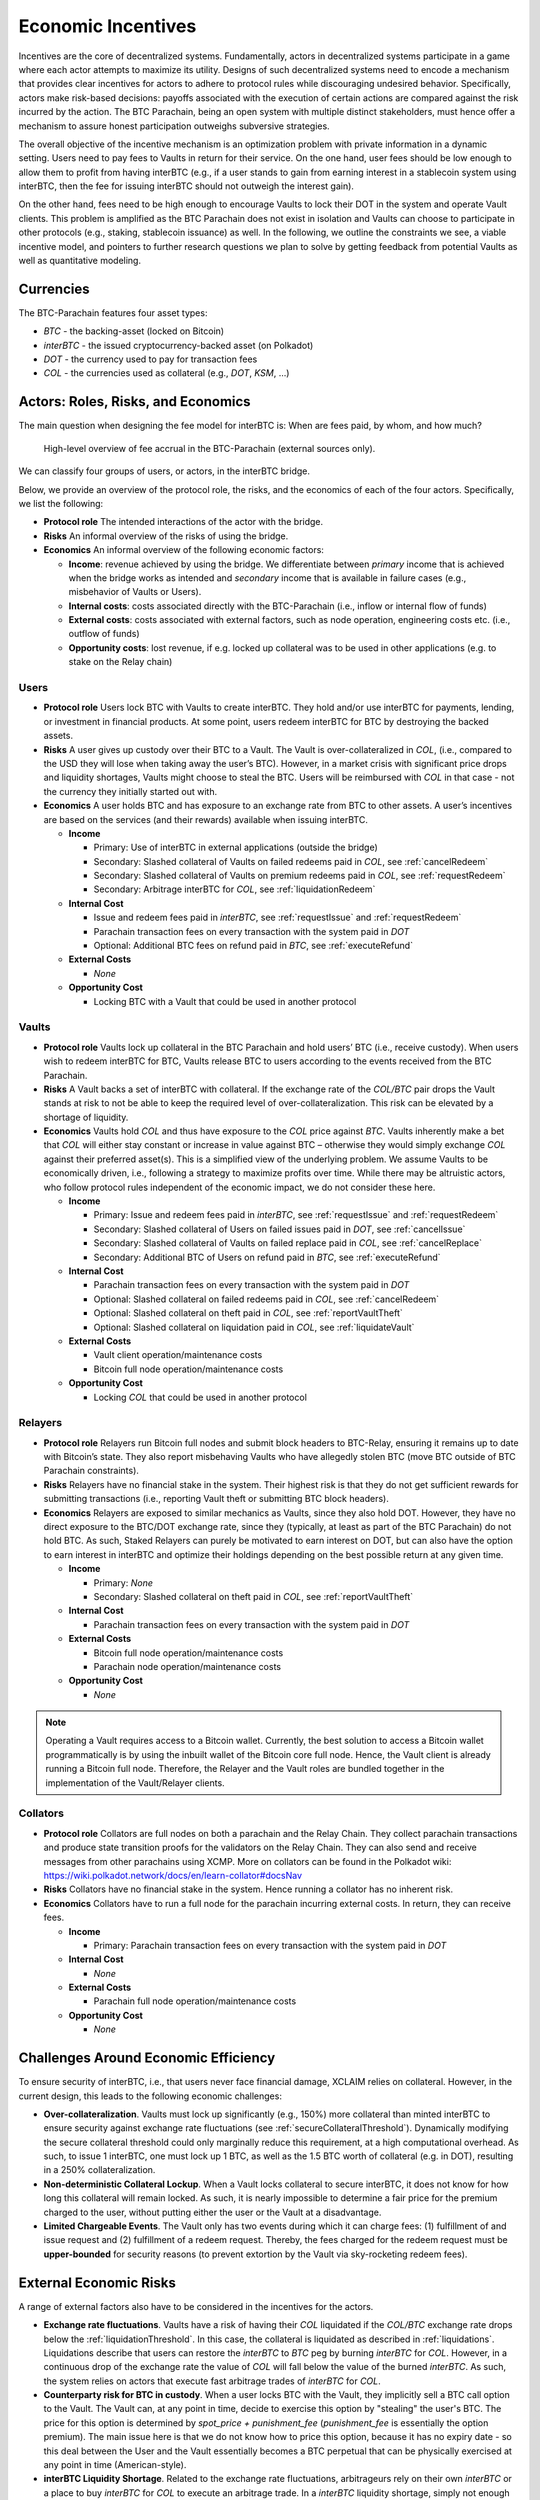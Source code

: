 .. _incentives:

Economic Incentives
===================

Incentives are the core of decentralized systems. Fundamentally, actors in decentralized systems participate in a game where each actor attempts to maximize its utility. Designs of such decentralized systems need to encode a mechanism that provides clear incentives for actors to adhere to protocol rules while discouraging undesired behavior. Specifically, actors make risk-based decisions: payoffs associated with the execution of certain actions are compared against the risk incurred by the action. The BTC Parachain, being an open system with multiple distinct stakeholders, must hence offer a mechanism to assure honest participation outweighs subversive strategies.

The overall objective of the incentive mechanism is an optimization problem with private information in a dynamic setting. Users need to pay fees to Vaults in return for their service. On the one hand, user fees should be low enough to allow them to profit from having interBTC (e.g., if a user stands to gain from earning interest in a stablecoin system using interBTC, then the fee for issuing interBTC should not outweigh the interest gain). 

On the other hand, fees need to be high enough to encourage Vaults to lock their DOT in the system and operate Vault clients. This problem is amplified as the BTC Parachain does not exist in isolation and Vaults can choose to participate in other protocols (e.g., staking, stablecoin issuance) as well. In the following, we outline the constraints we see, a viable incentive model, and pointers to further research questions we plan to solve by getting feedback from potential Vaults as well as quantitative modeling.

Currencies
~~~~~~~~~~

The BTC-Parachain features four asset types: 

- `BTC` - the backing-asset (locked on Bitcoin)
- `interBTC` - the issued cryptocurrency-backed asset (on Polkadot)
- `DOT` - the currency used to pay for transaction fees
- `COL` - the currencies used as collateral (e.g., `DOT`, `KSM`, ...)

Actors: Roles, Risks, and Economics
~~~~~~~~~~~~~~~~~~~~~~~~~~~~~~~~~~~

The main question when designing the fee model for interBTC is: When are fees paid, by whom, and how much?

.. figure:: ../figures/economics/taxable-actions.png
  :alt: Taxable actions
  
  High-level overview of fee accrual in the BTC-Parachain (external sources only).

We can classify four groups of users, or actors, in the interBTC bridge.

Below, we provide an overview of the protocol role, the risks, and the economics of each of the four actors.
Specifically, we list the following:

- **Protocol role** The intended interactions of the actor with the bridge.
- **Risks** An informal overview of the risks of using the bridge.
- **Economics** An informal overview of the following economic factors:

  - **Income**: revenue achieved by using the bridge. We differentiate between *primary* income that is achieved when the bridge works as intended and *secondary* income that is available in failure cases (e.g., misbehavior of Vaults or Users).
  - **Internal costs**: costs associated directly with the BTC-Parachain (i.e., inflow or internal flow of funds)
  - **External costs**: costs associated with external factors, such as node operation, engineering costs etc. (i.e., outflow of funds)
  - **Opportunity costs**: lost revenue, if e.g. locked up collateral was to be used in other applications (e.g. to stake on the Relay chain)


Users
-----

- **Protocol role** Users lock BTC with Vaults to create interBTC. They hold and/or use interBTC for payments, lending, or investment in financial products. At some point, users redeem interBTC for BTC by destroying the backed assets.
- **Risks** A user gives up custody over their BTC to a Vault. The Vault is over-collateralized in `COL`, (i.e., compared to the USD they will lose when taking away the user’s BTC). However, in a market crisis with significant price drops and liquidity shortages, Vaults might choose to steal the BTC. Users will be reimbursed with `COL` in that case - not the currency they initially started out with.
- **Economics** A user holds BTC and has exposure to an exchange rate from BTC to other assets. A user’s incentives are based on the services (and their rewards) available when issuing interBTC.

  - **Income**
  
    - Primary: Use of interBTC in external applications (outside the bridge)
    - Secondary: Slashed collateral of Vaults on failed redeems paid in `COL`, see :ref:`cancelRedeem`
    - Secondary: Slashed collateral of Vaults on premium redeems paid in `COL`, see :ref:`requestRedeem`
    - Secondary: Arbitrage interBTC for `COL`, see :ref:`liquidationRedeem`
  
  - **Internal Cost**
  
    - Issue and redeem fees paid in `interBTC`, see :ref:`requestIssue` and :ref:`requestRedeem`
    - Parachain transaction fees on every transaction with the system paid in `DOT`
    - Optional: Additional BTC fees on refund paid in `BTC`, see :ref:`executeRefund`
  
  - **External Costs**
  
    - *None*
  
  - **Opportunity Cost**
  
    - Locking BTC with a Vault that could be used in another protocol

Vaults
------

- **Protocol role** Vaults lock up collateral in the BTC Parachain and hold users’ BTC (i.e., receive custody). When users wish to redeem interBTC for BTC, Vaults release BTC to users according to the events received from the BTC Parachain.
- **Risks** A Vault backs a set of interBTC with collateral. If the exchange rate of the `COL/BTC` pair drops the Vault stands at risk to not be able to keep the required level of over-collateralization. This risk can be elevated by a shortage of liquidity.
- **Economics** Vaults hold `COL` and thus have exposure to the `COL` price against `BTC`. Vaults inherently make a bet that `COL` will either stay constant or increase in value against BTC – otherwise they would simply exchange `COL` against their preferred asset(s). This is a simplified view of the underlying problem. We assume Vaults to be economically driven, i.e., following a strategy to maximize profits over time. While there may be altruistic actors, who follow protocol rules independent of the economic impact, we do not consider these here.

  - **Income**
  
    - Primary: Issue and redeem fees paid in `interBTC`, see :ref:`requestIssue` and :ref:`requestRedeem`
    - Secondary: Slashed collateral of Users on failed issues paid in `DOT`, see :ref:`cancelIssue`
    - Secondary: Slashed collateral of Vaults on failed replace paid in `COL`, see :ref:`cancelReplace`
    - Secondary: Additional BTC of Users on refund paid in `BTC`, see :ref:`executeRefund`
  
  - **Internal Cost**
  
    - Parachain transaction fees on every transaction with the system paid in `DOT`
    - Optional: Slashed collateral on failed redeems paid in `COL`, see :ref:`cancelRedeem`
    - Optional: Slashed collateral on theft paid in `COL`, see :ref:`reportVaultTheft`
    - Optional: Slashed collateral on liquidation paid in `COL`, see :ref:`liquidateVault`
  
  - **External Costs**
  
    - Vault client operation/maintenance costs
    - Bitcoin full node operation/maintenance costs
  
  - **Opportunity Cost**
  
    - Locking `COL` that could be used in another protocol

Relayers
--------

- **Protocol role** Relayers run Bitcoin full nodes and submit block headers to BTC-Relay, ensuring it remains up to date with Bitcoin’s state. They also report misbehaving Vaults who have allegedly stolen BTC (move BTC outside of BTC Parachain constraints).
- **Risks** Relayers have no financial stake in the system. Their highest risk is that they do not get sufficient rewards for submitting transactions (i.e., reporting Vault theft or submitting BTC block headers).
- **Economics** Relayers are exposed to similar mechanics as Vaults, since they also hold DOT. However, they have no direct exposure to the BTC/DOT exchange rate, since they (typically, at least as part of the BTC Parachain) do not hold BTC. As such, Staked Relayers can purely be motivated to earn interest on DOT, but can also have the option to earn interest in interBTC and optimize their holdings depending on the best possible return at any given time.

  - **Income**
  
    - Primary: *None*
    - Secondary: Slashed collateral on theft paid in `COL`, see :ref:`reportVaultTheft`
  
  - **Internal Cost**
  
    - Parachain transaction fees on every transaction with the system paid in `DOT`
  
  - **External Costs**
  
    - Bitcoin full node operation/maintenance costs
    - Parachain node operation/maintenance costs
  
  - **Opportunity Cost**
  
    - *None*

.. note:: Operating a Vault requires access to a Bitcoin wallet. Currently, the best solution to access a Bitcoin wallet programmatically is by using the inbuilt wallet of the Bitcoin core full node. Hence, the Vault client is already running a Bitcoin full node. Therefore, the Relayer and the Vault roles are bundled together in the implementation of the Vault/Relayer clients.

Collators
---------

- **Protocol role** Collators are full nodes on both a parachain and the Relay Chain. They collect parachain transactions and produce state transition proofs for the validators on the Relay Chain. They can also send and receive messages from other parachains using XCMP. More on collators can be found in the Polkadot wiki: https://wiki.polkadot.network/docs/en/learn-collator#docsNav
- **Risks** Collators have no financial stake in the system. Hence running a collator has no inherent risk.
- **Economics** Collators have to run a full node for the parachain incurring external costs. In return, they can receive fees. 

  - **Income**
  
    - Primary: Parachain transaction fees on every transaction with the system paid in `DOT`
  
  - **Internal Cost**
  
    - *None*
  
  - **External Costs**
  
    - Parachain full node operation/maintenance costs
  
  - **Opportunity Cost**

    - *None*

Challenges Around Economic Efficiency 
~~~~~~~~~~~~~~~~~~~~~~~~~~~~~~~~~~~~~

To ensure security of interBTC, i.e., that users never face financial damage, XCLAIM relies on collateral. However, in the current design, this leads to the following economic challenges:  

- **Over-collateralization**. Vaults must lock up significantly (e.g., 150%) more collateral than minted interBTC to ensure security against exchange rate fluctuations (see :ref:`secureCollateralThreshold`). Dynamically modifying the secure collateral threshold could only marginally reduce this requirement, at a high computational overhead. As such, to issue 1 interBTC, one must lock up 1 BTC, as well as the 1.5 BTC worth of collateral (e.g. in DOT), resulting in a 250% collateralization.

- **Non-deterministic Collateral Lockup**. When a Vault locks collateral to secure interBTC, it does not know for how long this collateral will remain locked. As such, it is nearly impossible to determine a fair price for the premium charged to the user, without putting either the user or the Vault at a disadvantage. 

- **Limited Chargeable Events**. The Vault only has two events during which it can charge fees: (1) fulfillment of and issue request and (2) fulfillment of a redeem request. Thereby, the fees charged for the redeem request must be **upper-bounded** for security reasons (to prevent extortion by the Vault via sky-rocketing redeem fees).

.. _externalEconomicRisks:

External Economic Risks
~~~~~~~~~~~~~~~~~~~~~~~

A range of external factors also have to be considered in the incentives for the actors.

- **Exchange rate fluctuations**. Vaults have a risk of having their `COL` liquidated if the `COL/BTC` exchange rate drops below the :ref:`liquidationThreshold`. In this case, the collateral is liquidated as described in :ref:`liquidations`. Liquidations describe that users can restore the `interBTC` to `BTC` peg by burning `interBTC` for `COL`. However, in a continuous drop of the exchange rate the value of `COL` will fall below the value of the burned `interBTC`. As such, the system relies on actors that execute fast arbitrage trades of `interBTC` for `COL`.

- **Counterparty risk for BTC in custody**. When a user locks BTC with the Vault, they implicitly sell a BTC call option to the Vault. The Vault can, at any point in time, decide to exercise this option by "stealing" the user's BTC. The price for this option is determined by *spot_price + punishment_fee* (*punishment_fee* is essentially the option premium). The main issue here is that we do not know how to price this option, because it has no expiry date - so this deal between the User and the Vault essentially becomes a BTC perpetual that can be physically exercised at any point in time (American-style).

- **interBTC Liquidity Shortage**. Related to the exchange rate fluctuations, arbitrageurs rely on their own `interBTC` or a place to buy `interBTC` for `COL` to execute an arbitrage trade. In a `interBTC` liquidity shortage, simply not enough `interBTC` might be available. In combination with a severe exchange rate drop (more than :ref:`liquidationThreshold` - 100%), there will be no financial incentive to restore the `interBTC` to `BTC` peg.

- **BTC and COL Liquidity Shortage**. `interBTC` is a "stablecoin" in relation to `BTC`. Since owning `interBTC` gives a claim to redeem `BTC`, the price of `interBTC` to `BTC` should remain roughly the same. However, in case `interBTC` demand is much larger than either the `COL` and/or `BTC` supply, the price for `interBTC` might increase much faster than `BTC`. In practice, this should not be an issue since the collateral thresholds are computed based on the `BTC` to `COL` exchange rate rather than the `interBTC` rates.

- **Opportunity costs**: Each actor might decide to take an alternative path to receive the desired incentives. For example, users might pick a different platform or bridge to utilize their BTC. Also Vaults and Keepers might pick other protocols to earn interest on their DOT holdings.
